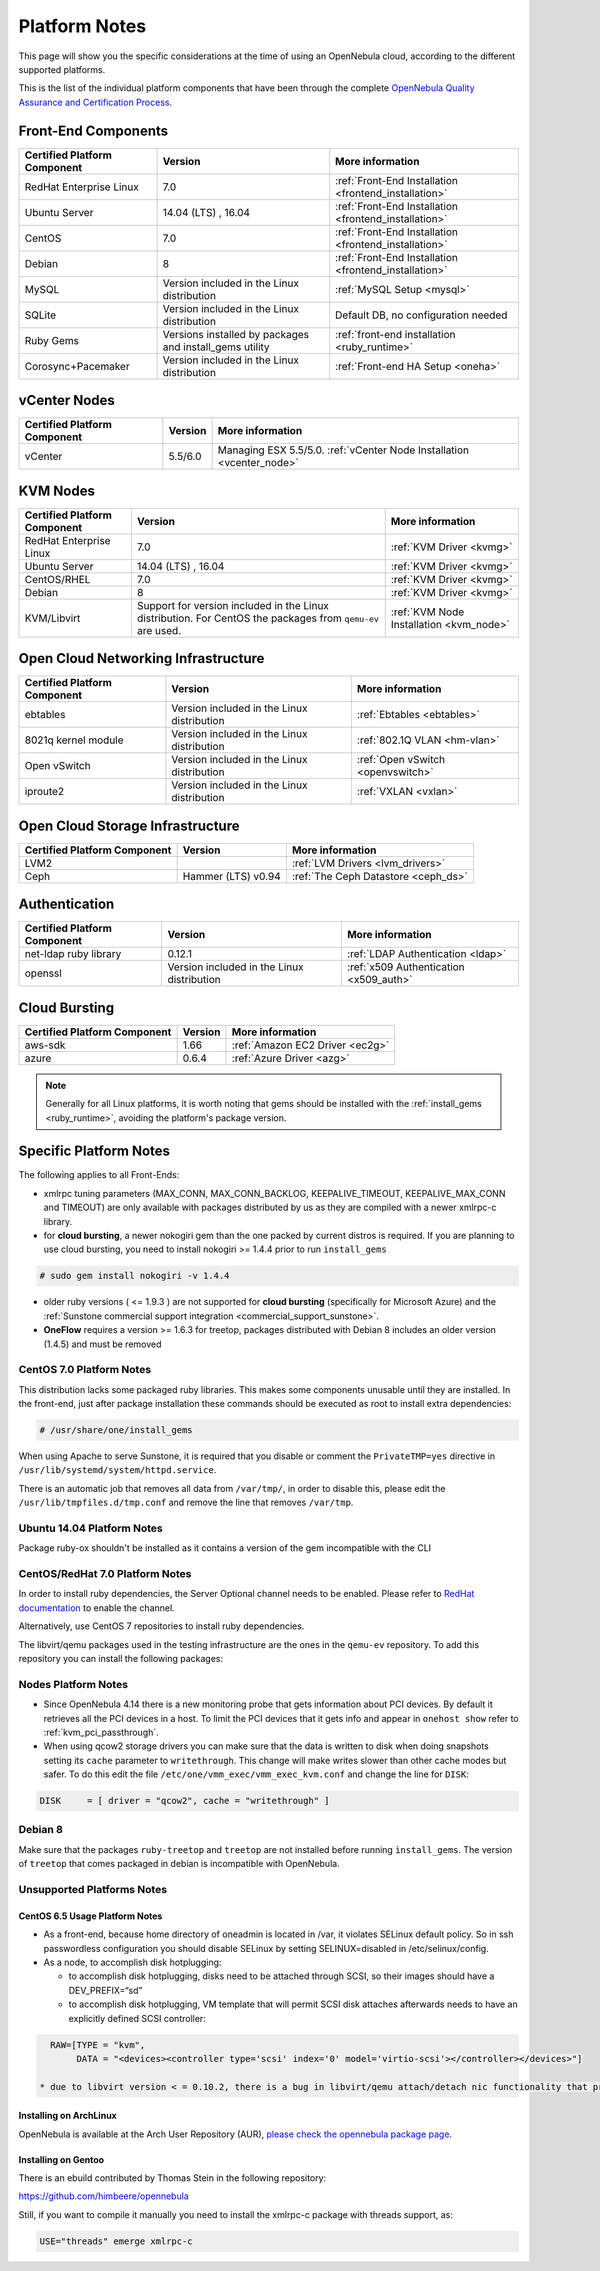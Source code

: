 .. _uspng:

================================================================================
Platform Notes
================================================================================

This page will show you the specific considerations at the time of using an OpenNebula cloud, according to the different supported platforms.

This is the list of the individual platform components that have been through the complete `OpenNebula Quality Assurance and Certification Process <http://opennebula.org/software:testing>`__.

.. todo::

   complete versions for

     - iscsi ?? needed?
     - lvm2

Front-End Components
================================================================================

+------------------------------+---------------------------------------------------------+-------------------------------------------------------+
| Certified Platform Component |                         Version                         |                    More information                   |
+==============================+=========================================================+=======================================================+
| RedHat Enterprise Linux      | 7.0                                                     | :ref:`Front-End Installation <frontend_installation>` |
+------------------------------+---------------------------------------------------------+-------------------------------------------------------+
| Ubuntu Server                | 14.04 (LTS) , 16.04                                     | :ref:`Front-End Installation <frontend_installation>` |
+------------------------------+---------------------------------------------------------+-------------------------------------------------------+
| CentOS                       | 7.0                                                     | :ref:`Front-End Installation <frontend_installation>` |
+------------------------------+---------------------------------------------------------+-------------------------------------------------------+
| Debian                       | 8                                                       | :ref:`Front-End Installation <frontend_installation>` |
+------------------------------+---------------------------------------------------------+-------------------------------------------------------+
| MySQL                        | Version included in the Linux distribution              | :ref:`MySQL Setup <mysql>`                            |
+------------------------------+---------------------------------------------------------+-------------------------------------------------------+
| SQLite                       | Version included in the Linux distribution              | Default DB, no configuration needed                   |
+------------------------------+---------------------------------------------------------+-------------------------------------------------------+
| Ruby Gems                    | Versions installed by packages and install_gems utility | :ref:`front-end installation <ruby_runtime>`          |
+------------------------------+---------------------------------------------------------+-------------------------------------------------------+
| Corosync+Pacemaker           | Version included in the Linux distribution              | :ref:`Front-end HA Setup <oneha>`                     |
+------------------------------+---------------------------------------------------------+-------------------------------------------------------+

vCenter Nodes
================================================================================

+------------------------------+---------+-----------------------------------------------------------------------+
| Certified Platform Component | Version |                            More information                           |
+==============================+=========+=======================================================================+
| vCenter                      | 5.5/6.0 | Managing ESX 5.5/5.0. :ref:`vCenter Node Installation <vcenter_node>` |
+------------------------------+---------+-----------------------------------------------------------------------+

KVM Nodes
================================================================================

+------------------------------+---------------------------------------------------------+-----------------------------------------+
| Certified Platform Component |                         Version                         |             More information            |
+==============================+=========================================================+=========================================+
| RedHat Enterprise Linux      | 7.0                                                     | :ref:`KVM Driver <kvmg>`                |
+------------------------------+---------------------------------------------------------+-----------------------------------------+
| Ubuntu Server                | 14.04 (LTS) , 16.04                                     | :ref:`KVM Driver <kvmg>`                |
+------------------------------+---------------------------------------------------------+-----------------------------------------+
| CentOS/RHEL                  | 7.0                                                     | :ref:`KVM Driver <kvmg>`                |
+------------------------------+---------------------------------------------------------+-----------------------------------------+
| Debian                       | 8                                                       | :ref:`KVM Driver <kvmg>`                |
+------------------------------+---------------------------------------------------------+-----------------------------------------+
| KVM/Libvirt                  | Support for version included in the Linux distribution. | :ref:`KVM Node Installation <kvm_node>` |
|                              | For CentOS the packages from ``qemu-ev`` are used.      |                                         |
+------------------------------+---------------------------------------------------------+-----------------------------------------+

Open Cloud Networking Infrastructure
================================================================================

+------------------------------+--------------------------------------------+-----------------------------------+
| Certified Platform Component |                  Version                   |          More information         |
+==============================+============================================+===================================+
| ebtables                     | Version included in the Linux distribution | :ref:`Ebtables <ebtables>`        |
+------------------------------+--------------------------------------------+-----------------------------------+
| 8021q kernel module          | Version included in the Linux distribution | :ref:`802.1Q VLAN <hm-vlan>`      |
+------------------------------+--------------------------------------------+-----------------------------------+
| Open vSwitch                 | Version included in the Linux distribution | :ref:`Open vSwitch <openvswitch>` |
+------------------------------+--------------------------------------------+-----------------------------------+
| iproute2                     | Version included in the Linux distribution | :ref:`VXLAN <vxlan>`              |
+------------------------------+--------------------------------------------+-----------------------------------+

Open Cloud Storage Infrastructure
================================================================================

+------------------------------+--------------------+---------------------------------------+
| Certified Platform Component |      Version       |            More information           |
+==============================+====================+=======================================+
| LVM2                         |                    | :ref:`LVM Drivers <lvm_drivers>`      |
+------------------------------+--------------------+---------------------------------------+
| Ceph                         | Hammer (LTS) v0.94 | :ref:`The Ceph Datastore <ceph_ds>`   |
+------------------------------+--------------------+---------------------------------------+

Authentication
================================================================================

+------------------------------+--------------------------------------------+----------------------------------------+
| Certified Platform Component |                  Version                   |            More information            |
+==============================+============================================+========================================+
| net-ldap ruby library        | 0.12.1                                     | :ref:`LDAP Authentication <ldap>`      |
+------------------------------+--------------------------------------------+----------------------------------------+
| openssl                      | Version included in the Linux distribution | :ref:`x509 Authentication <x509_auth>` |
+------------------------------+--------------------------------------------+----------------------------------------+

Cloud Bursting
================================================================================

+------------------------------+---------+---------------------------------+
| Certified Platform Component | Version |         More information        |
+==============================+=========+=================================+
| aws-sdk                      | 1.66    | :ref:`Amazon EC2 Driver <ec2g>` |
+------------------------------+---------+---------------------------------+
| azure                        | 0.6.4   | :ref:`Azure Driver <azg>`       |
+------------------------------+---------+---------------------------------+

.. note:: Generally for all Linux platforms, it is worth noting that gems should be installed with the :ref:`install_gems <ruby_runtime>`, avoiding the platform's package version.

Specific Platform Notes
================================================================================

The following applies to all Front-Ends:

-  xmlrpc tuning parameters (MAX\_CONN, MAX\_CONN\_BACKLOG, KEEPALIVE\_TIMEOUT, KEEPALIVE\_MAX\_CONN and TIMEOUT) are only available with packages distributed by us as they are compiled with a newer xmlrpc-c library.

-  for **cloud bursting**, a newer nokogiri gem than the one packed by current distros is required. If you are planning to use cloud bursting, you need to install nokogiri >= 1.4.4 prior to run ``install_gems``

.. code::

    # sudo gem install nokogiri -v 1.4.4

- older ruby versions ( <= 1.9.3 ) are not supported for **cloud bursting** (specifically for Microsoft Azure) and the :ref:`Sunstone commercial support integration <commercial_support_sunstone>`.

- **OneFlow** requires a version >= 1.6.3 for treetop, packages distributed with Debian 8 includes an older version (1.4.5) and must be removed

CentOS 7.0 Platform Notes
--------------------------------------------------------------------------------

This distribution lacks some packaged ruby libraries. This makes some components unusable until they are installed. In the front-end, just after package installation these commands should be executed as root to install extra dependencies:

.. code::

    # /usr/share/one/install_gems

When using Apache to serve Sunstone, it is required that you disable or comment the ``PrivateTMP=yes`` directive in ``/usr/lib/systemd/system/httpd.service``.

There is an automatic job that removes all data from ``/var/tmp/``, in order to disable this, please edit the ``/usr/lib/tmpfiles.d/tmp.conf`` and remove the line that removes ``/var/tmp``.

Ubuntu 14.04 Platform Notes
--------------------------------------------------------------------------------

Package ruby-ox shouldn't be installed as it contains a version of the gem incompatible with the CLI

CentOS/RedHat 7.0 Platform Notes
--------------------------------------------------------------------------------

In order to install ruby dependencies, the Server Optional channel needs to be enabled. Please refer to `RedHat documentation <https://access.redhat.com/documentation/en-US/Red_Hat_Enterprise_Linux/>`__ to enable the channel.

Alternatively, use CentOS 7 repositories to install ruby dependencies.

The libvirt/qemu packages used in the testing infrastructure are the ones in the ``qemu-ev`` repository. To add this repository you can install the following packages:

.. prompt:: bash # auto

    # yum install centos-release-qemu-ev
    # yum install qemu-kvm-ev

Nodes Platform Notes
--------------------------------------------------------------------------------

-  Since OpenNebula 4.14 there is a new monitoring probe that gets information about PCI devices. By default it retrieves all the PCI devices in a host. To limit the PCI devices that it gets info and appear in ``onehost show`` refer to :ref:`kvm_pci_passthrough`.
-  When using qcow2 storage drivers you can make sure that the data is written to disk when doing snapshots setting its ``cache`` parameter to ``writethrough``. This change will make writes slower than other cache modes but safer. To do this edit the file ``/etc/one/vmm_exec/vmm_exec_kvm.conf`` and change the line for ``DISK``:

.. code::

    DISK     = [ driver = "qcow2", cache = "writethrough" ]

Debian 8
--------------------------------------------------------------------------------

Make sure that the packages ``ruby-treetop`` and ``treetop`` are not installed before running ``ìnstall_gems``. The version of ``treetop`` that comes packaged in debian is incompatible with OpenNebula.

Unsupported Platforms Notes
--------------------------------------------------------------------------------

CentOS 6.5 Usage Platform Notes
~~~~~~~~~~~~~~~~~~~~~~~~~~~~~~~~~~~~~~~~~~~~~~~~~~~~~~~~~~~~~~~~~~~~~~~~~~~~~~~~

* As a front-end, because home directory of oneadmin is located in /var, it violates SELinux default policy. So in ssh passwordless configuration you should disable SELinux by setting SELINUX=disabled in /etc/selinux/config.

* As a node, to accomplish disk hotplugging:

  * to accomplish disk hotplugging, disks need to be attached through SCSI, so their images should have a DEV_PREFIX=“sd”
  * to accomplish disk hotplugging, VM template that will permit SCSI disk attaches afterwards needs to have an explicitly defined SCSI controller:

.. code::

     RAW=[TYPE = "kvm",
          DATA = "<devices><controller type='scsi' index='0' model='virtio-scsi'></controller></devices>"]

   * due to libvirt version < = 0.10.2, there is a bug in libvirt/qemu attach/detach nic functionality that prevents the reuse of net IDs. This means that after a successful attach/detach NIC, a new attach will fail.

Installing on ArchLinux
~~~~~~~~~~~~~~~~~~~~~~~~~~~~~~~~~~~~~~~~~~~~~~~~~~~~~~~~~~~~~~~~~~~~~~~~~~~~~~~~

OpenNebula is available at the Arch User Repository (AUR), `please check the opennebula package page <https://aur.archlinux.org/packages.php?ID=32163>`__.

Installing on Gentoo
~~~~~~~~~~~~~~~~~~~~~~~~~~~~~~~~~~~~~~~~~~~~~~~~~~~~~~~~~~~~~~~~~~~~~~~~~~~~~~~~

There is an ebuild contributed by Thomas Stein in the following repository:

https://github.com/himbeere/opennebula

Still, if you want to compile it manually you need to install the xmlrpc-c package with threads support, as:

.. code::

      USE="threads" emerge xmlrpc-c

